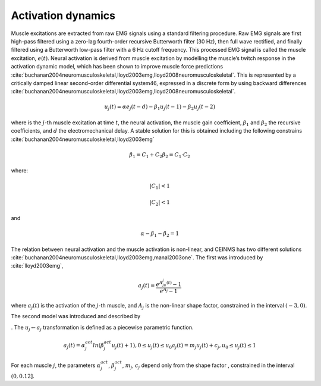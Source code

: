 Activation dynamics
===================

Muscle excitations are extracted from raw EMG signals using a standard filtering procedure. Raw EMG signals are first high-pass filtered using a zero-lag fourth-order recursive Butterworth filter (30 Hz), then full wave rectified, and finally filtered using a Butterworth low-pass filter with a 6 Hz cutoff frequency. This processed EMG signal is called the muscle excitation, :math:`e(t)`.
Neural activation is derived from muscle excitation by modelling the muscle’s twitch response in the activation dynamic model, which has been shown to improve muscle force predictions :cite:`buchanan2004neuromusculoskeletal,lloyd2003emg,lloyd2008neuromusculoskeletal`. This is represented by a critically damped linear second-order differential system46, expressed in a discrete form by using backward differences :cite:`buchanan2004neuromusculoskeletal,lloyd2003emg,lloyd2008neuromusculoskeletal`.

.. math::

   u_j(t) = \alpha e_j(t-d) - \beta_1 u_j(t-1) -\beta_2 u_j(t-2)


where is the :math:`j`-th muscle excitation at time :math:`t`, the neural activation, the muscle gain coefficient, :math:`\beta_1` and :math:`\beta_2` the recursive coefficients, and :math:`d` the electromechanical delay. A stable solution for this is obtained including the following constrains :cite:`buchanan2004neuromusculoskeletal,lloyd2003emg`

.. math::

   \beta_1 = C_1 + C_2
   \beta_2 = C_1 \cdot C_2

where:


.. math::
  |C_1| < 1

.. math::
  |C_2| < 1

and

.. math::

   \alpha - \beta_1 - \beta_2 = 1

The relation between neural activation and the muscle activation is non-linear, and CEINMS has two different solutions :cite:`buchanan2004neuromusculoskeletal,lloyd2003emg,manal2003one`. The first was introduced by :cite:`lloyd2003emg`,

.. math::

   a_j(t)=\frac{e^{A_ju_j(t)}-1}{e^{A_j}-1}

where :math:`a_j(t)` is the activation of the :math:`j`-th muscle, and :math:`A_j` is the non-linear shape factor, constrained in the interval :math:`(-3, 0)`.

The second model was introduced and described by


. The :math:`u_j \leftarrow a_j` transformation is defined as a piecewise parametric function.

.. math::

   a_j(t) = \alpha_j^{act} ln(\beta_j^{act}u_j(t)+1), 0 \leq u_j(t)	\le u_0
   a_j(t) = m_j u_j(t) + c_j, u_0 \leq u_j(t) \leq 1

For each muscle :math:`j`, the parameters :math:`\alpha_j^{act}`,  :math:`\beta_j^{act}`, :math:`m_j`, :math:`c_j` depend only from the shape factor , constrained in the interval :math:`(0, 0.12]`.
